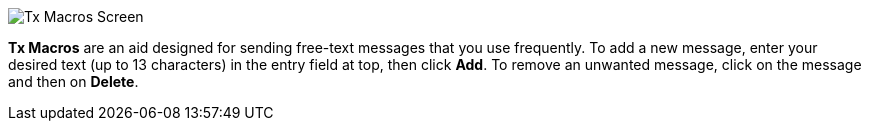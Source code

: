 // Status=review
[[FigTxMacros]]
image::images/r4148-txmac-ui.png[align="center",alt="Tx Macros Screen"]

*Tx Macros* are an aid designed for sending free-text messages that
you use frequently.  To add a new message, enter your desired text (up
to 13 characters) in the entry field at top, then click *Add*.  To
remove an unwanted message, click on the message and then on *Delete*.
